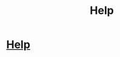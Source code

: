 #+TITLE: Help

* [[/r/harrypotter/comments/eg4nuv/help/][Help]]
:PROPERTIES:
:Author: nope6664
:Score: 1
:DateUnix: 1577416678.0
:DateShort: 2019-Dec-27
:FlairText: What's That Fic?
:END:
